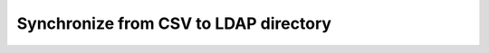 **************************************
Synchronize from CSV to LDAP directory
**************************************

